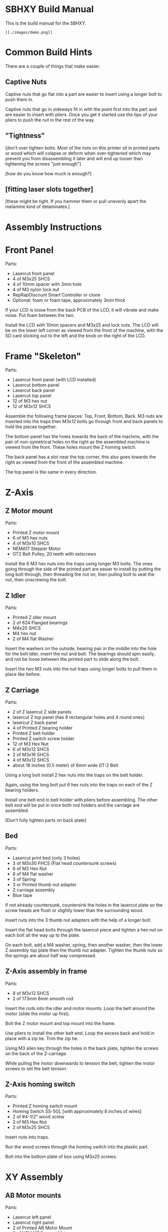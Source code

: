* SBHXY Build Manual

This is the build manual for the SBHXY.

 : [[./images/demo.png]]

* Common Build Hints

There are a couple of things that make easier.

** Captive Nuts

Captive nuts that go flat into a part are easier to insert using a longer bolt to push them in.

Captive nuts that go in sideways fit in with the point first into the
part and are easier to insert with pliers. Once you get it started use
the tips of your pliers to push the nut in the rest of the way.

** "Tightness"

[don't over tighten bolts. Most of the nuts on this printer sit in
printed parts or wood which will colapse or deform when over-tightened
which may prevent you from disassembling it later and will end up
looser than tightening the screws "just enough"]

[how do you know how much is enough?]

** [fitting laser slots together]

[these might be tight. If you hammer them or pull unevenly apart the melamine kind of delaminates.]

* Assembly Instructions

* Front Panel

[[./images/assembly front-panel.png]]

Parts:
 * Lasercut front panel
 * 4 of M3x25 SHCS
 * 4 of 10mm spacer with 3mm hole
 * 4 of M3 nylon lock nut
 * RepRapDiscount Smart Controller or clone
 * Optional: foam or foam tape, approximately 3mm thick

If your LCD is loose from the back PCB of the LCD, it will vibrate and make noise. Put foam between the two.

Install the LCD with 10mm spacers and M3x25 and lock nuts. The LCD
will be on the lower left corner as viewed from the front of the
machine, with the SD card sticking out to the left and the knob on the
right of the LCD.

* Frame "Skeleton"

[[./images/assembly frame-skeleton.png]]

Parts:
 * Lasercut front panel (with LCD installed)
 * Lasercut bottom panel
 * Lasercut back panel
 * Lasercut top panel
 * 12 of M3 hex nut
 * 12 of M3x12 SHCS

Assemble the following frame pieces: Top, Front, Bottom, Back. M3 nuts
are inserted into the traps then M3x12 bolts go through front and back
panels to hold the pieces together.

The bottom panel has the holes towards the back of the machine, with
the pair of non-symetrical holes on the right as the assembled machine
is viewed from the front. These holes mount the Z homing switch.

The back panel has a slot near the top corner, this also goes towards
the right as viewed from the front of the assembled machine.

The top panel is the same in every direction.

* Z-Axis

** Z Motor mount

[[./images/assembly z-bottom-motor.png]]

Parts:
 * Printed Z motor mount
 * 6 of M3 hex nuts
 * 4 of M3x10 SHCS
 * NEMA17 Stepper Motor
 * GT2 Belt Pulley, 20 teeth with setscrews

Install the 6 M3 hex nuts into the traps using longer M3 bolts. The
ones going through the side of the printed part are easier to install
by putting the long bolt through, then threading the nut on, then
pulling bolt to seat the nut, then unscrewing the bolt.

** Z Idler

[[./images/assembly z-top-rodholder.png]]

Parts:
 * Printed Z idler mount
 * 2 of 624 Flanged bearings
 * M4x20 SHCS
 * M4 hex nut
 * 2 of M4 flat Washer

Insert the washers on the outside, bearing pair in the middle into the
hole for the belt idler, insert the nut and bolt. The bearings should
spin easily, and not be loose between the printed part to slide along the bolt.

Insert the two M3 nuts into the nut traps using longer bolts to pull
them in place like before.

** Z Carriage

[[./images/assembly z-carriage.png]]

Parts:
 * 2 of Z lasercut Z side panels
 * lasercut Z top panel (has 8 rectangular holes and 4 round ones)
 * lasercut Z back panel
 * 4 of Printed Z bearing holder
 * Printed Z belt holder
 * Printed Z switch screw holder
 * 12 of M3 Hex Nut
 * 6 of M3x12 SHCS
 * 2 of M3x16 SHCS
 * 4 of M3x12 SHCS
 * about 18 inches (0.5 meter) of 6mm wide GT-2 Belt

Using a long bolt install 2 hex nuts into the traps on the belt
holder. 

Again, using the long bolt put 6 hex nuts into the traps on each of
the Z bearing holders.

Install one belt end in belt holder with pliers before assembling. The other belt end will be put in once both rod holders and the carriage are assembled.

[Don't fully tighten parts on back plate]

** Bed

[[./images/assembly z-bed.png]]

Parts:
 * Lasercut print bed (only 3 holes)
 * 3 of M3x30 FHCS (Flat head countersunk screws)
 * 6 of M3 Hex Nut
 * 6 of M4 flat washer
 * 3 of Spring
 * 3 or Printed thumb nut adapter
 * Z carriage assembly
 * Blue tape

If not already countersunk, countersink the holes in the lasercut
plate so the screw heads are flush or slightly lower than the
surrounding wood.

Insert nuts into the 3 thumb nut adapters with the help of a longer
bolt.

Insert the flat head bolts through the lasercut piece and tighten a
hex nut on each bolt all the way up to the plate.

On each bolt, add a M4 washer, spring, then another washer, then the
lower Z assembly top plate then the thumb nut adapter. Tighten the
thumb nuts so the springs are about half way compressed.

** Z-Axis assembly in frame

[[./images/assembly z-axis in frame.png]]

Parts:
 * 8 of M3x12 SHCS
 * 2 of 173mm 8mm smooth rod

Insert the rods into the idler and motor mounts. Loop the belt around the motor (slide the motor up first).

Bolt the Z motor mount and top mount into the frame.

Use pliers to install the other belt end. Loop the excess back and hold in place with a zip tie. Trim the zip tie.

Using M3 allen key through the holes in the back plate, tighten the screws on the back of the Z-carriage.

While pulling the motor downwards to tension the belt, tighten the motor screws to set the belt tension.

** Z-Axis homing switch

[[./images/assembly z-switch-mount.png]]
[[./images/assembly z-switch-mount-installed.png]]

Parts:
 * Printed Z homing switch mount
 * Homing Switch SS-5GL [with approximately 8 inches of wires]
 * 2 of #4-1/2" wood screw
 * 2 of M3 Hex Nut
 * 2 of M3x25 SHCS

Insert nuts into traps.

Run the wood screws through the homing switch into the plastic part.

Bolt into the bottom plate of box using M3x25 screws.

* XY Assembly
** AB Motor mounts

[[./images/assembly a motor.png]]

Parts:
 * Lasercut left panel
 * Lasercut right panel
 * 2 of Printed AB Motor Mount
 * 2 of NEMA17 Stepper Motor
 * 8 of M3 Hex Nut
 * 8 of M3x10 SHCS
 * 8 of M3x12 SHCS
 * 8 of M3 Flat Washer

Put M3 nuts in the nut traps.
 
Install a motor with pulley in each motor mount using the M3x10 SHCS
and flat washers.

Bolt the motor mounts, loosely, to the left and right side panels
using M3x12 SHCS. The slotted holes let us tension the short belts later.

** X-Ends

[[./images/assembly x-ends.png]]

Parts:
 * Printed Left X-End
 * Printed Right X-End
 * 8 of flanged 624 bearing for belt idler
 * 4 Printed X Idler Spacer (4mm hole, approx 11.6mm tall)
 * 2 of long LM8LUU Linear Bearing 8x15x45mm
 * 4 of M4 Hex Nut
 * 4 of M4 Flat Washer
 * 4 of M4x45 SHCS

Insert M4 nuts into nut traps.

Assemble the idlers as pictured. The idler stack is washer, bearing,
bearing then spacer. Make sure the spacers are on the correct side as pictured.

The belt-path on these parts should NOT be assembled as mirror images. 

[As long as both are assembled where each has one idler high, and the other low, and they are not built as mirror images you can assemble the rest fine]

** X Axis

[[./images/assembly x-axis.png]]

Parts:
 * Left X-end assembly
 * Right X-end assembly
 * 4 of short LMS8UU 8x15x17
 * 2 of 8mm smooth rod 173mm long

Carefully put two LMS8UU linear bearings on each smooth rod.

Insert the rods into the holes on the side of one X-end, then put the
other X-end on the other side.

** Back short rods

[[./images/assembly back short rods.png]]

Parts:
 * 2 of 5mm shaft, 100mm long
 * 4 of 20 tooth GT2 pulley
 * Printed pulley spacer (shorter, about 4.85mm long with 5mm bore)
 * Printed pulley spacer (longer, about 15.65mm long with 5mm bore)

Assemble the parts on the smooth rod as follows:
 * about 4mm of shaft bare
 * printed spacer
 * Pulley with belt closer to spacer. Tighten setscrews.
 * about 50mm of shaft bare
 * Pulley oriented in same direction. Leave setscrews slight loose, we
   will tighten them later.

One rod gets the longer spacer, and one the shorter spacer. 

Leave about 4mm of shaft sticking out of the spacer on one end of the shaft.

The pulley away from the spacer will be put in position later when
later parts are assembled.

** Back Lower short rod idlers

[[./images/assembly back lower short rod idlers.png]]

These parts go on the back of the machine and hold the lower end of
the short rods that drive the belts on the top.

Parts:
 * 2 of Printed Lower Rod Idler Holders
 * 4 of M4 hex nut
 * 2 of M4x14 SHCS
 * 2 of 625 roller bearing 5x16x6

Insert 625 bearing into hole by pressing them in. If they require more
force than you can do without tools, trim the hole with a hobby knife. Insert M4 nuts into traps.

Bolt to back panel using M4 bolts.

** Y Rod-holder back corners

[[./images/assembly y back rod holders.png]]

Parts:
 * 2 of Printed top corner for pulley (has bearing indent and rod
   holder).
 * Homing switch SS-5GL [with approximately 14 inch of wires]
 * 2 of #4-1/2" wood screw
 * 6 of M4 Hex Nut
 * 2 of 625 roller bearing 5x16x6

Insert the M4 nuts for all the nut traps.

Install the 625 bearings in the bottom of the printed parts by
pressing them in by hand. Clean out the printed part with a hobby
knife if it's too tight.

Install the homing switch on the back left corner using the 1/2" long
wood screws.

** Y Rod-holder front corners and idlers

[[./images/assembly y front rod holders.png]]

Parts:
 * 2 of Printed top corner for idler (has 8mm rod hole and no hole for
   bearings to sit in)
 * 2 of Printed bottom corner for idler (again, no bearing indent in
   this part)
 * 10 of M4 hex nut
 * 2 of M4x40 SHCS
 * 8 of 624 flanged bearing for belt idler
 * 6 of M4 flat washer

Insert M4 captive nuts into printed parts.

Assemble belt idler bolts in following order:
 * Bolt (M4x40)
 * Lower printed part
 * M4 washer
 * pair of flanged 624 bearings (flanges on outside to keep belt in place)
 * M4 washer
 * pair of flanged 624 bearings
 * M4 washer
 * Upper corner printed part (bolt goes through the bottom hole into
   captive nut inside)

** X-carriage back

[[./images/assembly x-carriage back.png]]

The image above shows the bearings installed which does not happen in
this step.

Parts:
 * Printed X-Carriage back half
 * Homing switch small D2F-01L [with approximately 24-30 inches of wires]
 * 5015 12V blower fan [with approximately 24-30 inches of wires]
 * 7 of M3 Hex Nut
 * #4-1/2" wood screw
 * 2 M3x20 FHCS (countersunk)

Insert the M3 nuts into the nut traps:
 * 2 for fan mounting
 * 2 for duct mounting
 * 3 for x-carriage front mounting
 * 1 for x-belt clamp

Install the homing switch using a single 1/2" long #4 wood screw. Put
the screw closer to the top (where the motor will mount)

Bolt the fan on using the flat head screws.

** XY first assembly

[[./images/assembly xy first.png]]

[get the Y rods into the Y ends and rod holders. Make sure the front
is the front and the left is the left. ]

Get the top plate and all XY parts.

Insert Y rods into bearings.

Insert 2 short LM8SUU bearings into each X rod. Insert X rods into X ends.

Put the Y ends on to the end of the Y rods. Bolt to top frame. 

Install the lower short rod holders in the back. Install the short rods, with a short closed loop belt loose around the shaft. [The tall spacer should go on the side where the X-end's outer idler is closer to the Y rods] Press up on the shaft while pushing down on the lower pulley and tighten the pulley setscrews to hold the rods in place.

[This is where you'd adjust alignment to get the Y frame to move smoothly]

Insert M3 captive nut into belt holders. This small part will hold one end of the belt and will be moved in/out to adjust belt tension. 

Insert one end of the belt into one part, threading the adjustment in only half way through the nut, and thread the belt through the full belt path, starting from the adjustable end, looping back around under the "fixed" clamp, then back through the other belt path to the other adjustable end. Once you've done this and made sure you didn't pull anything too tight, you can cut the belt in half and trim off the excess. There is room for about half an inch of excess on each belt length inside the X carriage.

** X carriage back on rails

Install the X carriage over the short bearings on the X rails. The
front half will clamp the bearings in place later, but first, the belts.

** XY assembly into frame

[[./images/assembly xy into frame.png]]

[insert into side of frame, bolt through the top]

[add the short rods with short belts]

** XY Belt

Parts:
 * Printed top and bottom belt holders (mirrored parts)
 * Printed Belt Clamp (flat on one side, ribbed on the other)
 * 2 of M3 hex nut
 * M3x16 SHCS
 * 2 of M3x35 SHCS

[The two belt paths as seen from the top of the machine when you're
facing the front wrap around a 'b' and 'd' shape. It doesn't matter
which is the top belt or the bottom, but the idlers on the X ends need
to be configured for what you've chosen. My CAD drawings have the 'd'
belt on top, and 'b' on the bottom.]

Start by using pliers to insert one end of the belt into the top belt
holder.

Insert a M3 nut into the nut trap and install on the X carriage by
threading the M3x35 bolt through the hole into the carriage and into
the nut on the far side of the belt holder. Only tighten the screw
enough to thread through the nut, the rest of the thread is used to
adjust the belt tension.

Feed the belt through the belt path for the upper belt
(counter-clockwise around a 'd' if you're following the CAD drawings)
and back to the other side of the X carriage.

Insert the M3x16 screw through the flat side of the belt
clamp. Take the belt that's now feeding into the right side of the
X-carriage and put it under the clamp and loop the belt back out the
right side of the X carriage for the bottom portion of the belt path.

Route the belt through the lower belt path (clockwise around a 'b' if
you're following the CAD drawing). Using pliers, insert the other end
of the belt into the other belt holder like the first one. Install a
M3 nut into the belt holder and bolt into the lower portion of the
X-carriage using another M3x35 going through the x-carriage and into
the nut as before.

I expect the belt is a bit loose at this point, so before using the
adjustment on the M3x35mm screws, loosen the M3x16 going through the
rectangular clamp where the belt does a U-turn and pull on the belt to
get both belts on but not super tight with about the same tension.

Verify your belts are all routed correctly, for example not falling
off the side of pulleys or idlers. 

At this point, I expect the belts to be on tight enough to not fall
off but not tight enough to make a note when plucked. Also, the nuts
on the left side of the x-carriage (as you're facing the front of the
machine) should have only the tip of M3x35mm screw poking through so
we can adjust the belts tighter later. If you need to adjust the
belts, loosen the part where the belts U-turn to loosen the belts then
put them back.

(the slit in the X-end belt holders that slide onto the belt should
face towards the center of the two belts)

** X carriage front

[[./images/assembly x-carriage front.png]]

Parts:
 * Printed X-Carriage Front
 * 3 of M3x25 SHCS

Using 3 M3x25 SHCS and an allen key, attach the front half of the
X-Carriage to the back half. Make sure the linear bearings are all
seated well before tightening the screws. Don't over-tigthen the
screws.

** E3d hotend

[assemble the e3d hotend, fan on fan duct. the teflon tube should
stick out [3 inches]. Will be trimmed further when installing on extruder]

[the heater cartridge shouldn't stick more than 1.5mm out of the end of
the heater block]

** Extruder Plate

[[./images/assembly extruder plate.png]]

Parts:
 * Printed Extruder Plate
 * Printed Hotend Clamp
 * 2 of M3x20 SHCS
 * M3x8 flat head (countersunk) screw
 * 2 of M3x12 SHCS
 * NEMA17 Stepper for extruder
 * Extruder filament drive gear
 * e3d v6 assembly with at least 3 inches of filament guide tube
 * Hobby knife with sharp blade

Attach the NEMA17 motor and extruder plate to the front of the
X-carriage using the M3x12 screws.

Insert the filament tube of the hotend into the extruder plate. It
should be too long and stick out past where the filament drive gear
is. 

Insert the groove into the groove clamp and trim off the excess
filament guide tube around the printed part. Clamp down the groove
mount with the printed clamp and two M3x20 SHCS.

Install the filament drive gear on the motor shaft with the setscrew
futher away from the motor. Align the setscrew on the flat of the
motor shaft, and the filament teeth with the filament path, and
tighten the drive gear setscrew.

** Extruder Idler lever

[[./images/assembly extruder idler.png]]

Parts:
 * Printed Extruder Idler
 * 608 Skate bearing 8x22x7
 * M3x16 SHCS
 * M5x10
 * M5 Flat Washer

Insert the 608 bearing over the post on the printed extruder
idler. Secure the 608 bearing on the printed part with the M5 bolt and
washer.

Install the extruder idler on the top right screw of the extruder
motor using the M3x16 screw. Only lightly tighten this screw so the
idler can still rotate in and out.

Bolt the 608 bearing to the extruder idler. assemble the bolt that
sets the idler tension.]

** Extruder Idler Bolt

[[./images/assembly extruder tension bolt.png]]

Parts:
 * 2 of Printed Idler Pivot (small half cylinder things with a
   circular hole in the flat face)
 * M3x45 bolt
 * M3 hex nut
 * Extruder Spring
 * 2 of M4 flat washer
 * A couple feet of piece of PLA filament.

Insert the long bolt through the flat face of the pivot, through the
extruder idler lever, then through the round face of the pivot,
washer, spring, washer then m3 nut.

The second pivot snaps on to the front face of the extruder.

Feed some filmaent into the top of the extruder through the idler. You
should be able to push it enough to move the filament idler back, but
when you pull the filament back out it should not be flattened by the
pressure. Having small teeth marks and a thin flat on the opposite
side is about the right amount of tension.

** Blower

Parts:
 * 5015 blower
 * 2 of M3x20 screws (preferably flat head/countersunk)

Install the blower on the back of the X-carriage with M3x20 screws.

** Blower Duct

[[./images/assembly blower duct.png]]

Parts:
 * Printed blower duct
 * Aluminum foil tape
 * 2 of M3x10 SHCS
 * hobby knife

[put aluminum foil tape on the top next to where the heater block
goes, and on the bottom to make it easier to clean when melted plastic
tries to stick to it. Trim foil with hobby knife for nozzle
hole. Attach to x carriage with M3 bolts. verify heater cartridge,
clamp screw, and other hot parts have gap away from foil
tape. They will conduct heat into plastic part.]

* Frame Left/right

Mount printrboard on the inside of the right frame

Wire up everything (homing switches, wires going out the back, motors, power-input, LCD).

The power switch mount holder bolts to the back of the frame.

Bolt on the left side frame. loop the short belt around the motor pulley. Pull the motor towards the front of the printer to set the belt tension, and while holding it there tighten the 4 screws holding the motor in place on the left plate.

Do the same on the right plate.

* Odds and ends

Wire extensions?

Install filament guide mount and wire guide (bolts go from inside of printer into printed part)

Install filament guide tube between tube mount and extruder. This is not held in when there's no filament installed so it can easily come out to change filament.

Install knob on front of LCD to suit your tastes.

Install spool holder. Insert tab into hole on back, lift part upwards and rotate into place. This removes easily for travel.

** Lights?

[yeah, you can install lights]

* First Print
Lots to write up here:
 * Adjust the tension on the filament idler nut so that the filament
   doesn't end up with a large flat on one side if you take it back
   out of the extruder.
 * Adjust homing position at bottom so z-carriage barely doesn't
   bottom out
 * Adjust bed position to be very low.
 * Jog from Z home to Z of 0 slowly to not crash into nozzle.
 * Adjust bed to be near nozzle and level.
 * Optional?: Adjust z-height in firmware.
